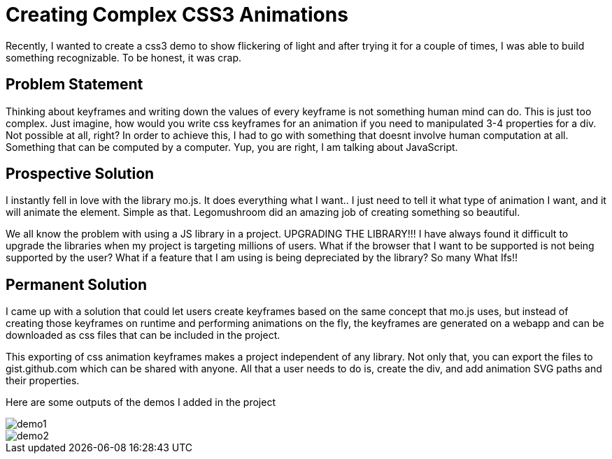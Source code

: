 = Creating Complex CSS3 Animations
:hp-tags: css3, svg2css, animation

Recently, I wanted to create a css3 demo to show flickering of light and after trying it for a couple of times, I was able to build something recognizable. To be honest, it was crap.


== Problem Statement

Thinking about keyframes and writing down the values of every keyframe is not something human mind can do. This is just too complex. Just imagine, how would you write css keyframes for an animation if you need to manipulated 3-4 properties for a div. Not possible at all, right? In order to achieve this, I had to go with something that doesnt involve human computation at all. Something that can be computed by a computer. Yup, you are right, I am talking about JavaScript.

== Prospective Solution

I instantly fell in love with the library mo.js. It does everything what I want.. I just need to tell it what type of animation I want, and it will animate the element. Simple as that. Legomushroom did an amazing job of creating something so beautiful.

We all know the problem with using a JS library in a project. UPGRADING THE LIBRARY!!! I have always found it difficult to upgrade the libraries when my project is targeting millions of users. What if the browser that I want to be supported is not being supported by the user? What if a feature that I am using is being depreciated by the library? So many What Ifs!!

== Permanent Solution

I came up with a solution that could let users create keyframes based on the same concept that mo.js uses, but instead of creating those keyframes on runtime and performing animations on the fly, the keyframes are generated on a webapp and can be downloaded as css files that can be included in the project.

This exporting of css animation keyframes makes a project independent of any library. Not only that, you can export the files to gist.github.com which can be shared with anyone. All that a user needs to do is, create the div, and add animation SVG paths and their properties.

Here are some outputs of the demos I added in the project

image::svg2css-tublightoutput.gif[demo1, https://raw.githubusercontent.com/prateekjadhwani/svg2css/master/assets/svg2css-tublightoutput.gif, align="center"]

image::svg2css-leftrefresh.gif[demo2, https://github.com/prateekjadhwani/svg2css/raw/master/assets/svg2css-leftrefresh.gif, align="center"]

